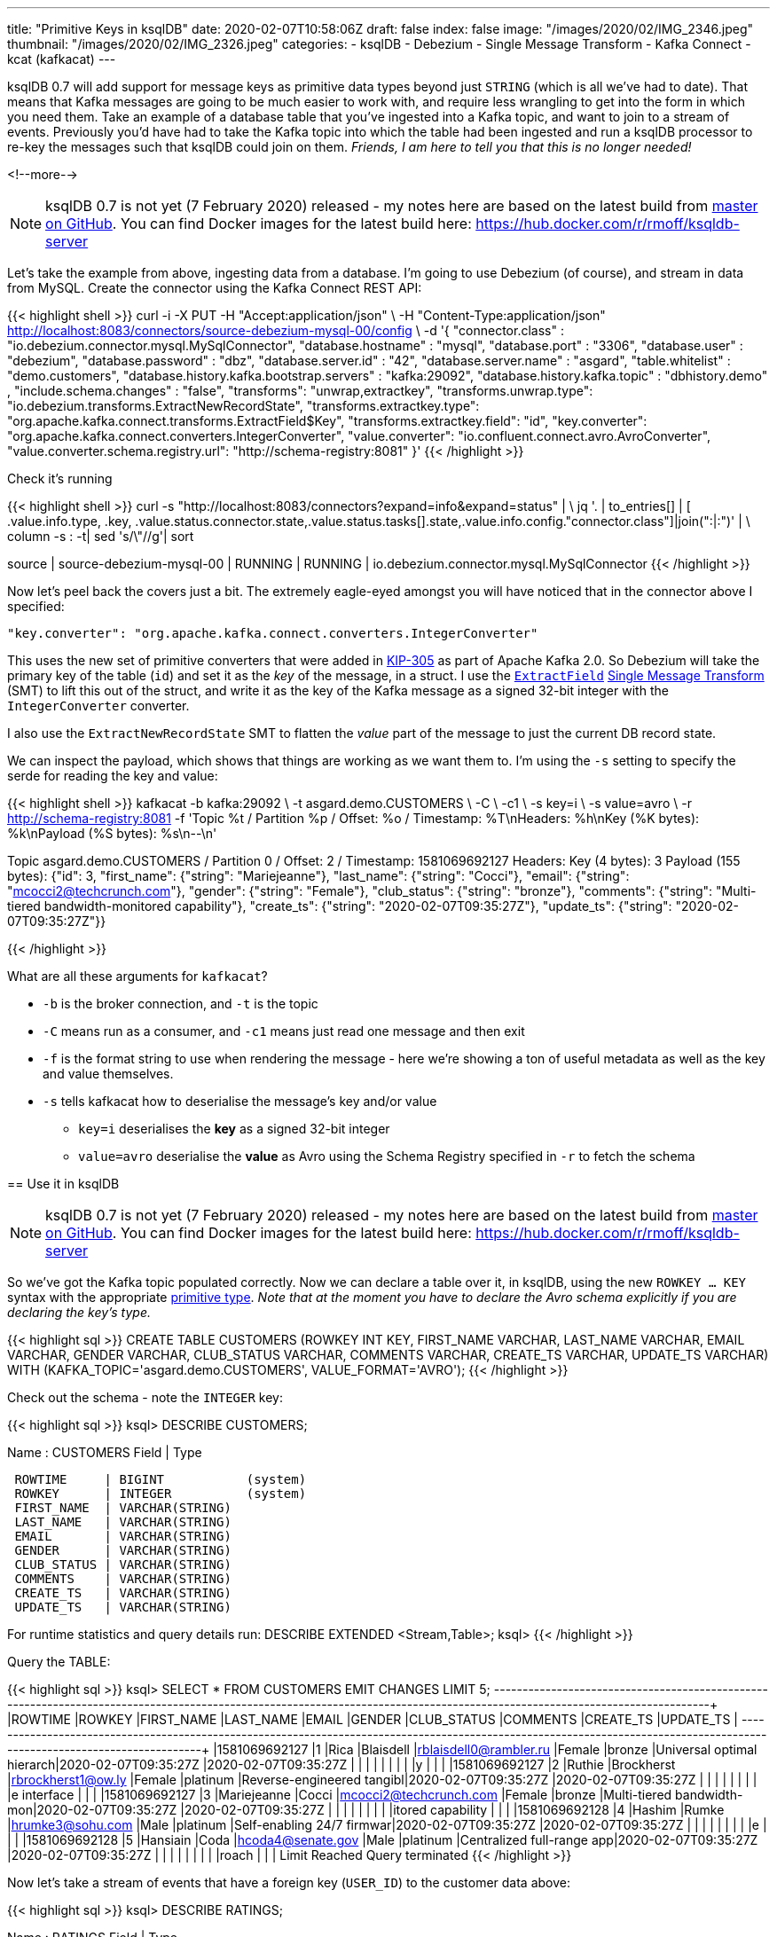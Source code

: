 ---
title: "Primitive Keys in ksqlDB"
date: 2020-02-07T10:58:06Z
draft: false
index: false
image: "/images/2020/02/IMG_2346.jpeg"
thumbnail: "/images/2020/02/IMG_2326.jpeg"
categories:
- ksqlDB
- Debezium
- Single Message Transform
- Kafka Connect
- kcat (kafkacat)
---

ksqlDB 0.7 will add support for message keys as primitive data types beyond just `STRING` (which is all we've had to date). That means that Kafka messages are going to be much easier to work with, and require less wrangling to get into the form in which you need them. Take an example of a database table that you've ingested into a Kafka topic, and want to join to a stream of events. Previously you'd have had to take the Kafka topic into which the table had been ingested and run a ksqlDB processor to re-key the messages such that ksqlDB could join on them. _Friends, I am here to tell you that this is no longer needed!_

<!--more-->


NOTE: ksqlDB 0.7 is not yet (7 February 2020) released - my notes here are based on the latest build from https://github.com/confluentinc/ksql/[master on GitHub]. You can find Docker images for the latest build here: https://hub.docker.com/r/rmoff/ksqldb-server

Let's take the example from above, ingesting data from a database. I'm going to use Debezium (of course), and stream in data from MySQL. Create the connector using the Kafka Connect REST API: 

{{< highlight shell >}}
curl -i -X PUT -H "Accept:application/json" \
    -H  "Content-Type:application/json" http://localhost:8083/connectors/source-debezium-mysql-00/config \
    -d '{
    "connector.class" : "io.debezium.connector.mysql.MySqlConnector",
    "database.hostname" : "mysql",
    "database.port" : "3306",
    "database.user" : "debezium",
    "database.password" : "dbz",
    "database.server.id" : "42",
    "database.server.name" : "asgard",
    "table.whitelist" : "demo.customers",
    "database.history.kafka.bootstrap.servers" : "kafka:29092",
    "database.history.kafka.topic" : "dbhistory.demo" ,
    "include.schema.changes" : "false",
    "transforms": "unwrap,extractkey",
    "transforms.unwrap.type": "io.debezium.transforms.ExtractNewRecordState",
    "transforms.extractkey.type": "org.apache.kafka.connect.transforms.ExtractField$Key",
    "transforms.extractkey.field": "id",
    "key.converter": "org.apache.kafka.connect.converters.IntegerConverter",
    "value.converter": "io.confluent.connect.avro.AvroConverter",
    "value.converter.schema.registry.url": "http://schema-registry:8081"
    }'
{{< /highlight >}}

Check it's running

{{< highlight shell >}}
curl -s "http://localhost:8083/connectors?expand=info&expand=status" | \
           jq '. | to_entries[] | [ .value.info.type, .key, .value.status.connector.state,.value.status.tasks[].state,.value.info.config."connector.class"]|join(":|:")' | \
           column -s : -t| sed 's/\"//g'| sort

source  |  source-debezium-mysql-00  |  RUNNING  |  RUNNING  |  io.debezium.connector.mysql.MySqlConnector
{{< /highlight >}}

Now let's peel back the covers just a bit. The extremely eagle-eyed amongst you will have noticed that in the connector above I specified:

    "key.converter": "org.apache.kafka.connect.converters.IntegerConverter"

This uses the new set of primitive converters that were added in https://cwiki.apache.org/confluence/display/KAFKA/KIP-305:+Add+Connect+primitive+number+converters[KIP-305] as part of Apache Kafka 2.0. So Debezium will take the primary key of the table (`id`) and set it as the _key_ of the message, in a struct. I use the https://docs.confluent.io/current/connect/transforms/extractfield.html#description[`ExtractField`] https://www.confluent.io/blog/simplest-useful-kafka-connect-data-pipeline-world-thereabouts-part-3/[Single Message Transform] (SMT) to lift this out of the struct, and write it as the key of the Kafka message as a signed 32-bit integer with the `IntegerConverter` converter. 

I also use the `ExtractNewRecordState` SMT to flatten the _value_ part of the message to just the current DB record state. 

We can inspect the payload, which shows that things are working as we want them to. I'm using the `-s` setting to specify the serde for reading the key and value: 

{{< highlight shell >}}
kafkacat -b kafka:29092 \
         -t asgard.demo.CUSTOMERS \
         -C \
         -c1 \
         -s key=i \
         -s value=avro \
         -r http://schema-registry:8081
         -f 'Topic %t / Partition %p / Offset: %o / Timestamp: %T\nHeaders: %h\nKey (%K bytes): %k\nPayload (%S bytes): %s\n--\n' 

Topic asgard.demo.CUSTOMERS / Partition 0 / Offset: 2 / Timestamp: 1581069692127
Headers:
Key (4 bytes): 3
Payload (155 bytes): {"id": 3, "first_name": {"string": "Mariejeanne"}, "last_name": {"string": "Cocci"}, "email": {"string": "mcocci2@techcrunch.com"}, "gender": {"string": "Female"}, "club_status": {"string": "bronze"}, "comments": {"string": "Multi-tiered bandwidth-monitored capability"}, "create_ts": {"string": "2020-02-07T09:35:27Z"}, "update_ts": {"string": "2020-02-07T09:35:27Z"}}
--
{{< /highlight >}}

What are all these arguments for `kafkacat`? 

* `-b` is the broker connection, and `-t` is the topic
* `-C` means run as a consumer, and `-c1` means just read one message and then exit
* `-f` is the format string to use when rendering the message - here we're showing a ton of useful metadata as well as the key and value themselves. 
* `-s` tells kafkacat how to deserialise the message's key and/or value
** `key=i` deserialises the *key* as a signed 32-bit integer
** `value=avro` deserialise the *value* as Avro using the Schema Registry specified in `-r` to fetch the schema

== Use it in ksqlDB

NOTE: ksqlDB 0.7 is not yet (7 February 2020) released - my notes here are based on the latest build from https://github.com/confluentinc/ksql/[master on GitHub]. You can find Docker images for the latest build here: https://hub.docker.com/r/rmoff/ksqldb-server


So we've got the Kafka topic populated correctly. Now we can declare a table over it, in ksqlDB, using the new `ROWKEY … KEY` syntax with the appropriate https://docs.confluent.io/current/ksql/docs/developer-guide/serialization.html#kafka[primitive type]. 
_Note that at the moment you have to declare the Avro schema explicitly if you are declaring the key's type._

{{< highlight sql >}}
CREATE TABLE CUSTOMERS (ROWKEY INT KEY, 
                        FIRST_NAME VARCHAR, LAST_NAME VARCHAR, EMAIL VARCHAR, GENDER VARCHAR, CLUB_STATUS VARCHAR, COMMENTS VARCHAR, CREATE_TS VARCHAR, UPDATE_TS VARCHAR) 
                WITH    (KAFKA_TOPIC='asgard.demo.CUSTOMERS', 
                        VALUE_FORMAT='AVRO');
{{< /highlight >}}

Check out the schema - note the `INTEGER` key: 

{{< highlight sql >}}
ksql> DESCRIBE CUSTOMERS;

Name                 : CUSTOMERS
 Field       | Type
-----------------------------------------
 ROWTIME     | BIGINT           (system)
 ROWKEY      | INTEGER          (system)
 FIRST_NAME  | VARCHAR(STRING)
 LAST_NAME   | VARCHAR(STRING)
 EMAIL       | VARCHAR(STRING)
 GENDER      | VARCHAR(STRING)
 CLUB_STATUS | VARCHAR(STRING)
 COMMENTS    | VARCHAR(STRING)
 CREATE_TS   | VARCHAR(STRING)
 UPDATE_TS   | VARCHAR(STRING)
-----------------------------------------
For runtime statistics and query details run: DESCRIBE EXTENDED <Stream,Table>;
ksql>
{{< /highlight >}}

Query the TABLE: 

{{< highlight sql >}}
ksql> SELECT * FROM CUSTOMERS EMIT CHANGES LIMIT 5;
+----------------+---------+-------------+-----------+------------------------+--------+------------+--------------------------+--------------------------+--------------------------+
|ROWTIME         |ROWKEY   |FIRST_NAME   |LAST_NAME  |EMAIL                   |GENDER  |CLUB_STATUS |COMMENTS                  |CREATE_TS                 |UPDATE_TS                 |
+----------------+---------+-------------+-----------+------------------------+--------+------------+--------------------------+--------------------------+--------------------------+
|1581069692127   |1        |Rica         |Blaisdell  |rblaisdell0@rambler.ru  |Female  |bronze      |Universal optimal hierarch|2020-02-07T09:35:27Z      |2020-02-07T09:35:27Z      |
|                |         |             |           |                        |        |            |y                         |                          |                          |
|1581069692127   |2        |Ruthie       |Brockherst |rbrockherst1@ow.ly      |Female  |platinum    |Reverse-engineered tangibl|2020-02-07T09:35:27Z      |2020-02-07T09:35:27Z      |
|                |         |             |           |                        |        |            |e interface               |                          |                          |
|1581069692127   |3        |Mariejeanne  |Cocci      |mcocci2@techcrunch.com  |Female  |bronze      |Multi-tiered bandwidth-mon|2020-02-07T09:35:27Z      |2020-02-07T09:35:27Z      |
|                |         |             |           |                        |        |            |itored capability         |                          |                          |
|1581069692128   |4        |Hashim       |Rumke      |hrumke3@sohu.com        |Male    |platinum    |Self-enabling 24/7 firmwar|2020-02-07T09:35:27Z      |2020-02-07T09:35:27Z      |
|                |         |             |           |                        |        |            |e                         |                          |                          |
|1581069692128   |5        |Hansiain     |Coda       |hcoda4@senate.gov       |Male    |platinum    |Centralized full-range app|2020-02-07T09:35:27Z      |2020-02-07T09:35:27Z      |
|                |         |             |           |                        |        |            |roach                     |                          |                          |
Limit Reached
Query terminated
{{< /highlight >}}

Now let's take a stream of events that have a foreign key (`USER_ID`) to the customer data above: 

{{< highlight sql >}}
ksql> DESCRIBE RATINGS;

Name                 : RATINGS
 Field       | Type
-----------------------------------------
 ROWTIME     | BIGINT           (system)
 ROWKEY      | VARCHAR(STRING)  (system)
 RATING_ID   | BIGINT
 USER_ID     | INTEGER
 STARS       | INTEGER
 ROUTE_ID    | INTEGER
 RATING_TIME | BIGINT
 CHANNEL     | VARCHAR(STRING)
 MESSAGE     | VARCHAR(STRING)
-----------------------------------------

ksql> SELECT USER_ID, STARS, MESSAGE FROM RATINGS EMIT CHANGES;
+----------+--------+------------------------------------------------------------------------------+
|USER_ID   |STARS   |MESSAGE                                                                       |
+----------+--------+------------------------------------------------------------------------------+
|10        |4       |your team here rocks!                                                         |
|6         |1       |more peanuts please                                                           |
|19        |4       |why is it so difficult to keep the bathrooms clean ?                          |
|18        |3       |Exceeded all my expectations. Thank you !                                     |
|1         |1       |more peanuts please                                                           |
…
{{< /highlight >}}

Join this stream to the customer data, on the common key: 

{{< highlight sql >}}
ksql> SELECT C.FIRST_NAME + ' ' + C.LAST_NAME AS CUSTOMER, 
             R.STARS, 
             R.MESSAGE 
        FROM RATINGS R 
             INNER JOIN CUSTOMERS C 
                ON R.USER_ID = C.ROWKEY 
        EMIT CHANGES;
+----------------+-------+-----------------------------------------------------+
|CUSTOMER        |STARS  |MESSAGE                                              |
+----------------+-------+-----------------------------------------------------+
|Brena Tollerton |4      |your team here rocks!                                |
|Robinet Leheude |1      |more peanuts please                                  |
|Josiah Brockett |4      |why is it so difficult to keep the bathrooms clean ? |
|Waldon Keddey   |3      |Exceeded all my expectations. Thank you !            |
|Rica Blaisdell  |1      |more peanuts please                                  |
…
{{< /highlight >}}

== What if I'm using ksqlDB <0.7 (Confluent Platform <5.5) ? (or if I don't want to type in the whole value schema if it's in Avro?)

The option you've got here it to serialise the key as a string, and then in ksqlDB force the foreign key to the same type. 

Here's a new version of the connector, using the StringConverter. Note that it's still using the `ExtractField$Key` SMT. 

{{< highlight shell >}}
curl -i -X PUT -H "Accept:application/json" \
    -H  "Content-Type:application/json" http://localhost:8083/connectors/source-debezium-mysql-02/config \
    -d '{
    "connector.class" : "io.debezium.connector.mysql.MySqlConnector",
    "database.hostname" : "mysql",
    "database.port" : "3306",
    "database.user" : "debezium",
    "database.password" : "dbz",
    "database.server.id" : "43",
    "database.server.name" : "asgard2",
    "table.whitelist" : "demo.customers",
    "database.history.kafka.bootstrap.servers" : "kafka:29092",
    "database.history.kafka.topic" : "dbhistory.demo" ,
    "include.schema.changes" : "false",
    "transforms": "unwrap,extractkey",
    "transforms.unwrap.type": "io.debezium.transforms.ExtractNewRecordState",
    "transforms.extractkey.type": "org.apache.kafka.connect.transforms.ExtractField$Key",
    "transforms.extractkey.field": "id",
    "key.converter": "org.apache.kafka.connect.storage.StringConverter",
    "value.converter": "io.confluent.connect.avro.AvroConverter",
    "value.converter.schema.registry.url": "http://schema-registry:8081"
    }'
{{< /highlight >}}

Create a new version of the table - note that we don't have to enter the full schema :) 

{{< highlight sql >}}
ksql> CREATE TABLE CUSTOMERS2 WITH (KAFKA_TOPIC='asgard2.demo.CUSTOMERS', VALUE_FORMAT='AVRO');

 Message
---------------
 Table created
---------------
ksql> DESCRIBE CUSTOMERS2;

Name                 : CUSTOMERS2
 Field       | Type
-----------------------------------------
 ROWTIME     | BIGINT           (system)
 ROWKEY      | VARCHAR(STRING)  (system)
 ID          | INTEGER
 FIRST_NAME  | VARCHAR(STRING)
 LAST_NAME   | VARCHAR(STRING)
 EMAIL       | VARCHAR(STRING)
 GENDER      | VARCHAR(STRING)
 CLUB_STATUS | VARCHAR(STRING)
 COMMENTS    | VARCHAR(STRING)
 CREATE_TS   | VARCHAR(STRING)
 UPDATE_TS   | VARCHAR(STRING)
-----------------------------------------
{{< /highlight >}}

Now we workaround the fact that the foreign key `USER_ID` is an `INT` on the events we're joining to but `ROWKEY` is a `STRING` on the table (per the `DESCRIBE` output above) by `CAST`ing the datatype on the left-hand side of the join: 

{{< highlight sql >}}
ksql> SELECT C.FIRST_NAME + ' ' + C.LAST_NAME AS CUSTOMER, 
             R.STARS, 
             R.MESSAGE 
        FROM RATINGS R 
             INNER JOIN CUSTOMERS2 C 
                ON CAST(R.USER_ID AS STRING) = C.ROWKEY 
        EMIT CHANGES;
+-----------------+-------+-----------------------------------------------------+
|CUSTOMER         |STARS  |MESSAGE                                              |
+-----------------+-------+-----------------------------------------------------+
|Brena Tollerton  |4      |your team here rocks!                                |
|Robinet Leheude  |1      |more peanuts please                                  |
|Josiah Brockett  |4      |why is it so difficult to keep the bathrooms clean ? |
|Waldon Keddey    |3      |Exceeded all my expectations. Thank you !            |
|Rica Blaisdell   |1      |more peanuts please                                  |
…
{{< /highlight >}}

== But my Single Message Transform doesn't work…

With the Debezium connector and `ExtractField$Key` SMT you might hit this error when you run the connector: 

{{< highlight shell >}}
java.lang.NullPointerException
at org.apache.kafka.connect.transforms.ExtractField.apply(ExtractField.java:61)
at org.apache.kafka.connect.runtime.TransformationChain.apply(TransformationChain.java:38)
{{< /highlight >}}

This is detailed https://issues.apache.org/jira/browse/KAFKA-7052[here], but in short you need to make sure that you've set in the Debezium connector config: 

{{< highlight javascript >}}
"include.schema.changes": "false",
{{< /highlight >}}
